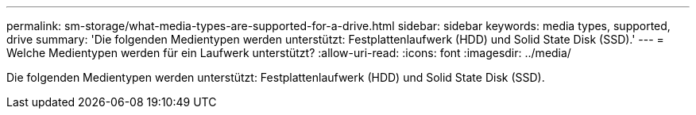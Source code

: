 ---
permalink: sm-storage/what-media-types-are-supported-for-a-drive.html 
sidebar: sidebar 
keywords: media types, supported, drive 
summary: 'Die folgenden Medientypen werden unterstützt: Festplattenlaufwerk (HDD) und Solid State Disk (SSD).' 
---
= Welche Medientypen werden für ein Laufwerk unterstützt?
:allow-uri-read: 
:icons: font
:imagesdir: ../media/


[role="lead"]
Die folgenden Medientypen werden unterstützt: Festplattenlaufwerk (HDD) und Solid State Disk (SSD).
